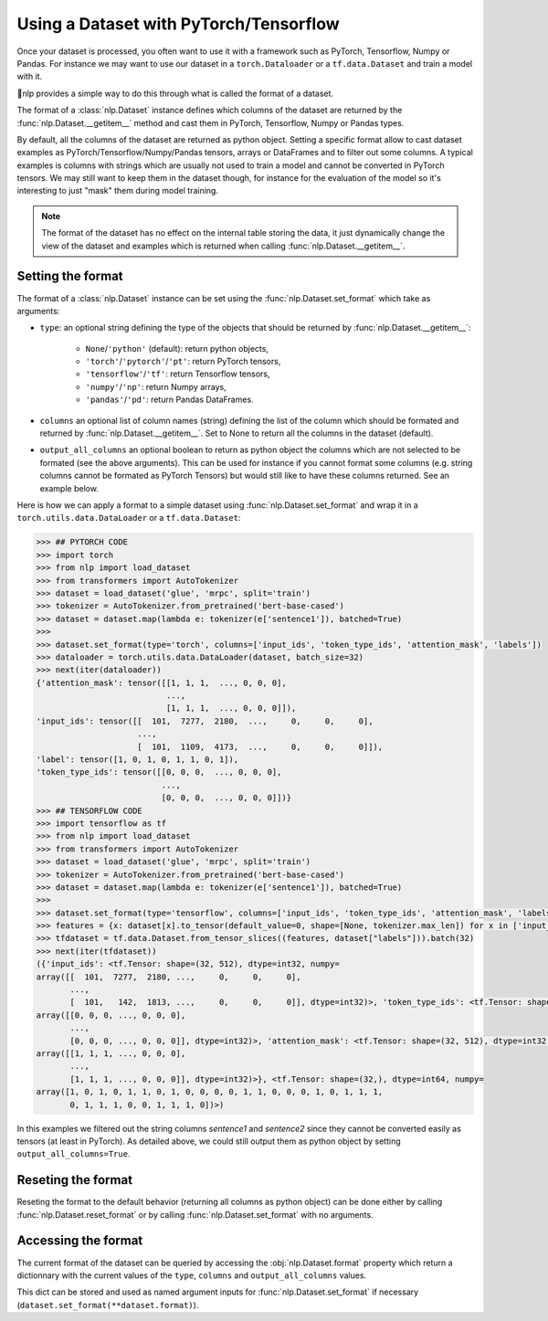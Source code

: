Using a Dataset with PyTorch/Tensorflow
==============================================================

Once your dataset is processed, you often want to use it with a framework such as PyTorch, Tensorflow, Numpy or Pandas. For instance we may want to use our dataset in a ``torch.Dataloader`` or a ``tf.data.Dataset`` and train a model with it.

🤗nlp provides a simple way to do this through what is called the format of a dataset.

The format of a :class:`nlp.Dataset` instance defines which columns of the dataset are returned by the :func:`nlp.Dataset.__getitem__` method and cast them in PyTorch, Tensorflow, Numpy or Pandas types.

By default, all the columns of the dataset are returned as python object. Setting a specific format allow to cast dataset examples as PyTorch/Tensorflow/Numpy/Pandas tensors, arrays or DataFrames and to filter out some columns. A typical examples is columns with strings which are usually not used to train a model and cannot be converted in PyTorch tensors. We may still want to keep them in the dataset though, for instance for the evaluation of the model so it's interesting to just "mask" them during model training.

.. note::
    The format of the dataset has no effect on the internal table storing the data, it just dynamically change the view of the dataset and examples which is returned when calling :func:`nlp.Dataset.__getitem__`.

Setting the format
^^^^^^^^^^^^^^^^^^^^^^^^^^^^^^^^^^^

The format of a :class:`nlp.Dataset` instance can be set using the :func:`nlp.Dataset.set_format` which take as arguments:

- ``type``: an optional string defining the type of the objects that should be returned by :func:`nlp.Dataset.__getitem__`:

    - ``None``/``'python'`` (default): return python objects,
    - ``'torch'``/``'pytorch'``/``'pt'``: return PyTorch tensors,
    - ``'tensorflow'``/``'tf'``: return Tensorflow tensors,
    - ``'numpy'``/``'np'``: return Numpy arrays,
    - ``'pandas'``/``'pd'``: return Pandas DataFrames.

- ``columns`` an optional list of column names (string) defining the list of the column which should be formated and returned by :func:`nlp.Dataset.__getitem__`. Set to None to return all the columns in the dataset (default).
- ``output_all_columns`` an optional boolean to return as python object the columns which are not selected to be formated (see the above arguments). This can be used for instance if you cannot format some columns (e.g. string columns cannot be formated as PyTorch Tensors) but would still like to have these columns returned. See an example below.

Here is how we can apply a format to a simple dataset using :func:`nlp.Dataset.set_format` and wrap it in a ``torch.utils.data.DataLoader`` or a ``tf.data.Dataset``:

.. code-block::

    >>> ## PYTORCH CODE
    >>> import torch
    >>> from nlp import load_dataset
    >>> from transformers import AutoTokenizer
    >>> dataset = load_dataset('glue', 'mrpc', split='train')
    >>> tokenizer = AutoTokenizer.from_pretrained('bert-base-cased')
    >>> dataset = dataset.map(lambda e: tokenizer(e['sentence1']), batched=True)
    >>>
    >>> dataset.set_format(type='torch', columns=['input_ids', 'token_type_ids', 'attention_mask', 'labels'])
    >>> dataloader = torch.utils.data.DataLoader(dataset, batch_size=32)
    >>> next(iter(dataloader))
    {'attention_mask': tensor([[1, 1, 1,  ..., 0, 0, 0],
                               ...,
                               [1, 1, 1,  ..., 0, 0, 0]]),
    'input_ids': tensor([[  101,  7277,  2180,  ...,     0,     0,     0],
                         ...,
                         [  101,  1109,  4173,  ...,     0,     0,     0]]),
    'label': tensor([1, 0, 1, 0, 1, 1, 0, 1]),
    'token_type_ids': tensor([[0, 0, 0,  ..., 0, 0, 0],
                              ...,
                              [0, 0, 0,  ..., 0, 0, 0]])}
    >>> ## TENSORFLOW CODE
    >>> import tensorflow as tf
    >>> from nlp import load_dataset
    >>> from transformers import AutoTokenizer
    >>> dataset = load_dataset('glue', 'mrpc', split='train')
    >>> tokenizer = AutoTokenizer.from_pretrained('bert-base-cased')
    >>> dataset = dataset.map(lambda e: tokenizer(e['sentence1']), batched=True)
    >>>
    >>> dataset.set_format(type='tensorflow', columns=['input_ids', 'token_type_ids', 'attention_mask', 'labels'])
    >>> features = {x: dataset[x].to_tensor(default_value=0, shape=[None, tokenizer.max_len]) for x in ['input_ids', 'token_type_ids', 'attention_mask']}
    >>> tfdataset = tf.data.Dataset.from_tensor_slices((features, dataset["labels"])).batch(32)
    >>> next(iter(tfdataset))
    ({'input_ids': <tf.Tensor: shape=(32, 512), dtype=int32, numpy=
    array([[  101,  7277,  2180, ...,     0,     0,     0],
           ...,
           [  101,   142,  1813, ...,     0,     0,     0]], dtype=int32)>, 'token_type_ids': <tf.Tensor: shape=(32, 512), dtype=int32, numpy=
    array([[0, 0, 0, ..., 0, 0, 0],
           ...,
           [0, 0, 0, ..., 0, 0, 0]], dtype=int32)>, 'attention_mask': <tf.Tensor: shape=(32, 512), dtype=int32, numpy=
    array([[1, 1, 1, ..., 0, 0, 0],
           ...,
           [1, 1, 1, ..., 0, 0, 0]], dtype=int32)>}, <tf.Tensor: shape=(32,), dtype=int64, numpy=
    array([1, 0, 1, 0, 1, 1, 0, 1, 0, 0, 0, 0, 1, 1, 0, 0, 0, 1, 0, 1, 1, 1,
           0, 1, 1, 1, 0, 0, 1, 1, 1, 0])>)

In this examples we filtered out the string columns `sentence1` and `sentence2` since they cannot be converted easily as tensors (at least in PyTorch). As detailed above, we could still output them as python object by setting ``output_all_columns=True``.

Reseting the format
^^^^^^^^^^^^^^^^^^^^^^^^^^^^^^^^^^^

Reseting the format to the default behavior (returning all columns as python object) can be done either by calling :func:`nlp.Dataset.reset_format` or by calling :func:`nlp.Dataset.set_format` with no arguments.

Accessing the format
^^^^^^^^^^^^^^^^^^^^^^^^^^^^^^^^^^^

The current format of the dataset can be queried by accessing the :obj:`nlp.Dataset.format` property which return a dictionnary with the current values of the ``type``, ``columns`` and ``output_all_columns`` values.

This dict can be stored and used as named argument inputs for :func:`nlp.Dataset.set_format` if necessary (``dataset.set_format(**dataset.format)``).
